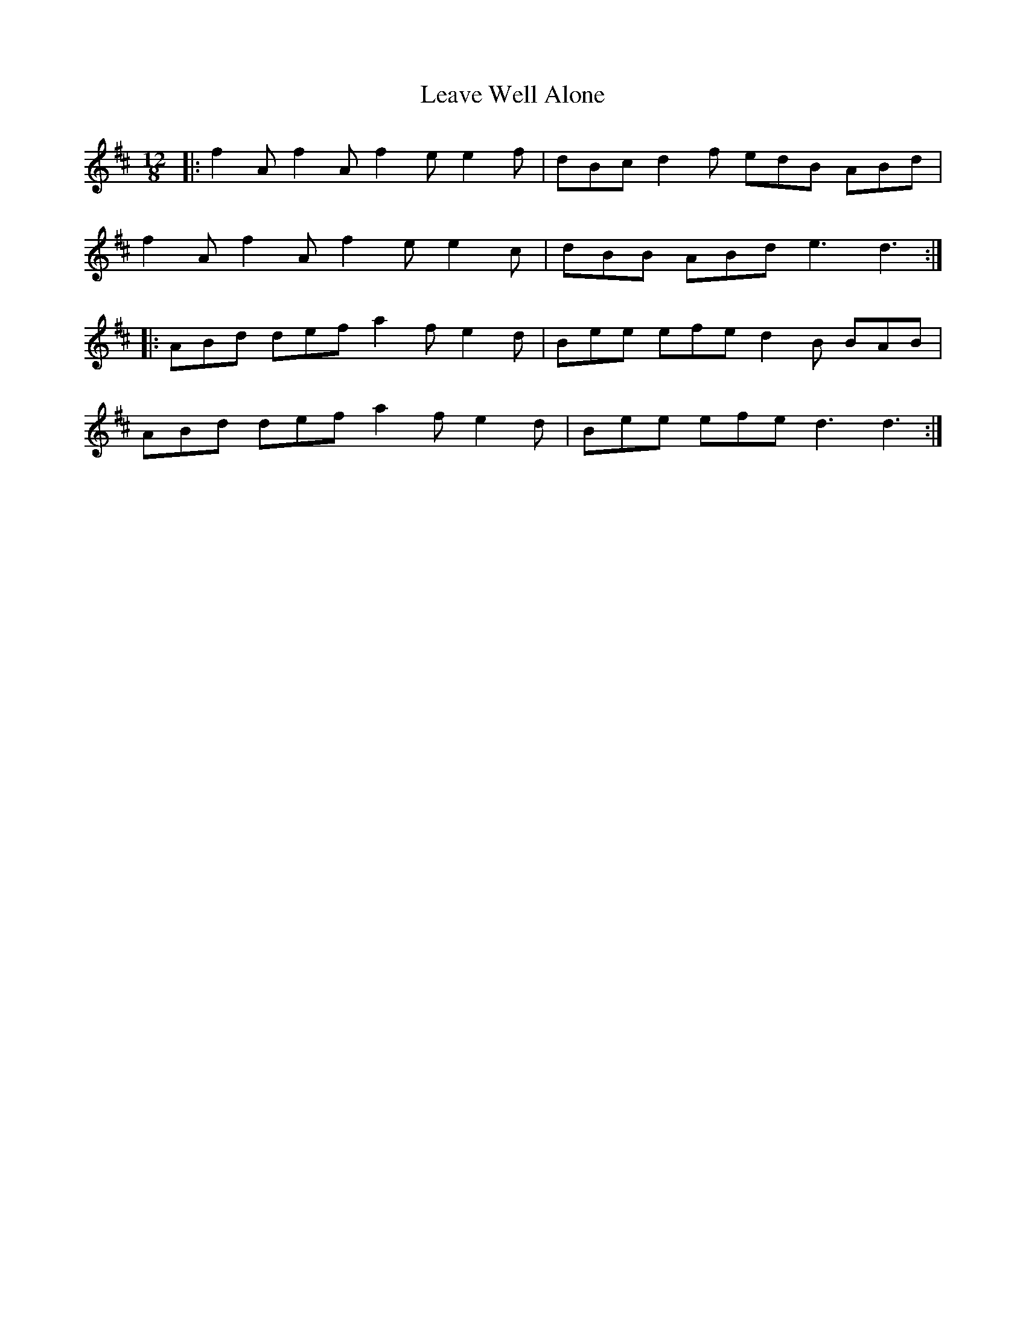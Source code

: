 X: 23245
T: Leave Well Alone
R: slide
M: 12/8
K: Dmajor
|:f2A f2A f2e e2f|dBc d2f edB ABd|
f2A f2A f2e e2c|dBB ABd e3 d3:|
|:ABd def a2f e2d|Bee efe d2B BAB|
ABd def a2f e2d|Bee efe d3 d3:|

